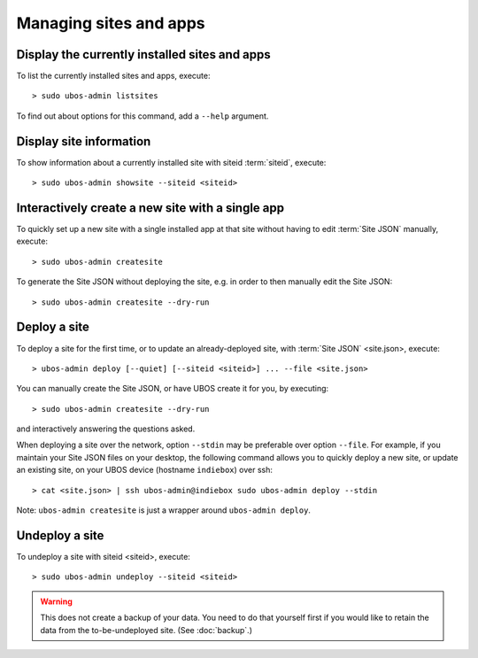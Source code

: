 Managing sites and apps
=======================

Display the currently installed sites and apps
----------------------------------------------

To list the currently installed sites and apps, execute::

   > sudo ubos-admin listsites

To find out about options for this command, add a ``--help`` argument.

Display site information
------------------------

To show information about a currently installed site with siteid :term:`siteid`, execute::

   > sudo ubos-admin showsite --siteid <siteid>


Interactively create a new site with a single app
-------------------------------------------------

To quickly set up a new site with a single installed app at that site without having
to edit :term:`Site JSON` manually, execute::

   > sudo ubos-admin createsite

To generate the Site JSON without deploying the site, e.g. in order to then manually
edit the Site JSON::

   > sudo ubos-admin createsite --dry-run

Deploy a site
-------------

To deploy a site for the first time, or to update an already-deployed site, with
:term:`Site JSON` <site.json>, execute::

   > ubos-admin deploy [--quiet] [--siteid <siteid>] ... --file <site.json>

You can manually create the Site JSON, or have UBOS create it for you, by executing::

   > sudo ubos-admin createsite --dry-run

and interactively answering the questions asked.

When deploying a site over the network, option ``--stdin`` may be preferable over
option ``--file``. For example, if you maintain your Site JSON files on your desktop,
the following command allows you to quickly deploy a new site, or update an existing
site, on your UBOS device (hostname ``indiebox``) over ssh::

   > cat <site.json> | ssh ubos-admin@indiebox sudo ubos-admin deploy --stdin

Note: ``ubos-admin createsite`` is just a wrapper around ``ubos-admin deploy``.

Undeploy a site
---------------

To undeploy a site with siteid <siteid>, execute::

   > sudo ubos-admin undeploy --siteid <siteid>

.. warning:: This does not create a backup of your data. You need to do that yourself
   first if you would like to retain the data from the to-be-undeployed site.
   (See :doc:`backup`.)
